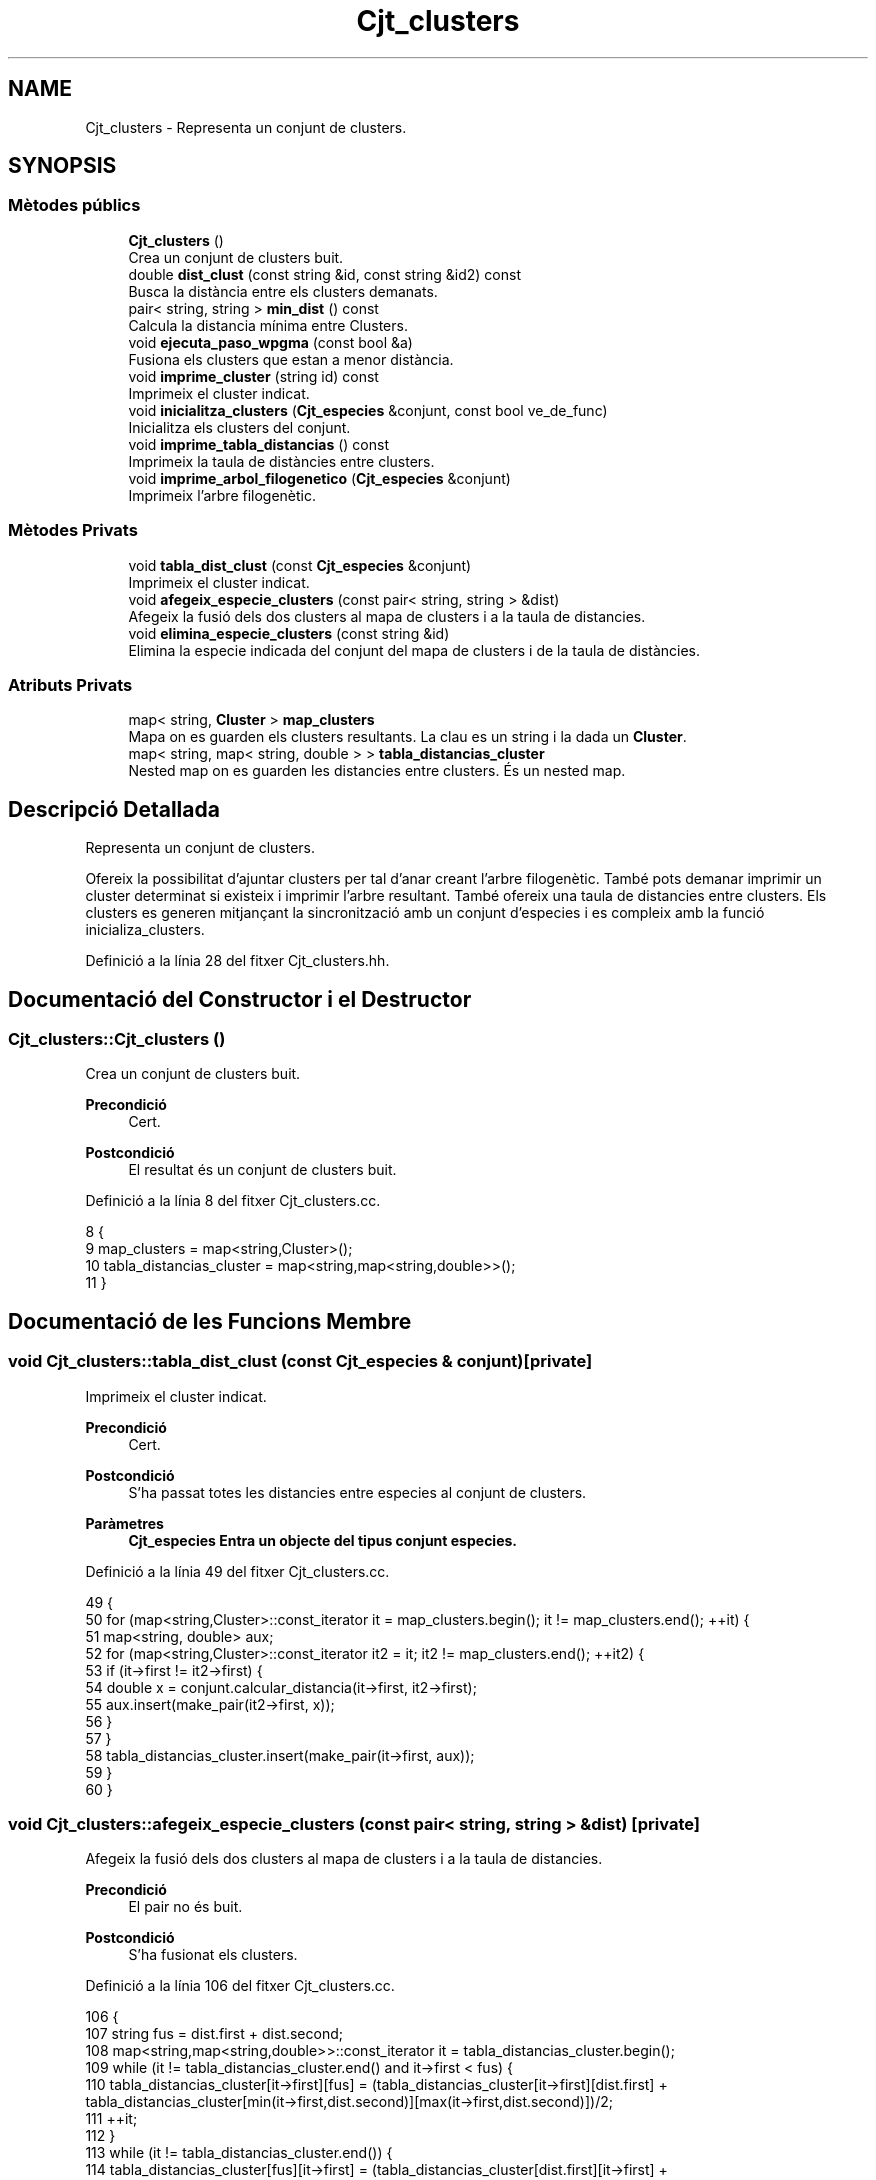 .TH "Cjt_clusters" 3 "Dj Mai 14 2020" "Version 14/05/2020" "Creació d'un arbre filogenètic." \" -*- nroff -*-
.ad l
.nh
.SH NAME
Cjt_clusters \- Representa un conjunt de clusters\&.  

.SH SYNOPSIS
.br
.PP
.SS "Mètodes públics"

.in +1c
.ti -1c
.RI "\fBCjt_clusters\fP ()"
.br
.RI "Crea un conjunt de clusters buit\&. "
.ti -1c
.RI "double \fBdist_clust\fP (const string &id, const string &id2) const"
.br
.RI "Busca la distància entre els clusters demanats\&. "
.ti -1c
.RI "pair< string, string > \fBmin_dist\fP () const"
.br
.RI "Calcula la distancia mínima entre Clusters\&. "
.ti -1c
.RI "void \fBejecuta_paso_wpgma\fP (const bool &a)"
.br
.RI "Fusiona els clusters que estan a menor distància\&. "
.ti -1c
.RI "void \fBimprime_cluster\fP (string id) const"
.br
.RI "Imprimeix el cluster indicat\&. "
.ti -1c
.RI "void \fBinicialitza_clusters\fP (\fBCjt_especies\fP &conjunt, const bool ve_de_func)"
.br
.RI "Inicialitza els clusters del conjunt\&. "
.ti -1c
.RI "void \fBimprime_tabla_distancias\fP () const"
.br
.RI "Imprimeix la taula de distàncies entre clusters\&. "
.ti -1c
.RI "void \fBimprime_arbol_filogenetico\fP (\fBCjt_especies\fP &conjunt)"
.br
.RI "Imprimeix l'arbre filogenètic\&. "
.in -1c
.SS "Mètodes Privats"

.in +1c
.ti -1c
.RI "void \fBtabla_dist_clust\fP (const \fBCjt_especies\fP &conjunt)"
.br
.RI "Imprimeix el cluster indicat\&. "
.ti -1c
.RI "void \fBafegeix_especie_clusters\fP (const pair< string, string > &dist)"
.br
.RI "Afegeix la fusió dels dos clusters al mapa de clusters i a la taula de distancies\&. "
.ti -1c
.RI "void \fBelimina_especie_clusters\fP (const string &id)"
.br
.RI "Elimina la especie indicada del conjunt del mapa de clusters i de la taula de distàncies\&. "
.in -1c
.SS "Atributs Privats"

.in +1c
.ti -1c
.RI "map< string, \fBCluster\fP > \fBmap_clusters\fP"
.br
.RI "Mapa on es guarden els clusters resultants\&. La clau es un string i la dada un \fBCluster\fP\&. "
.ti -1c
.RI "map< string, map< string, double > > \fBtabla_distancias_cluster\fP"
.br
.RI "Nested map on es guarden les distancies entre clusters\&. És un nested map\&. "
.in -1c
.SH "Descripció Detallada"
.PP 
Representa un conjunt de clusters\&. 

Ofereix la possibilitat d'ajuntar clusters per tal d'anar creant l'arbre filogenètic\&. També pots demanar imprimir un cluster determinat si existeix i imprimir l'arbre resultant\&. També ofereix una taula de distancies entre clusters\&. Els clusters es generen mitjançant la sincronització amb un conjunt d'especies i es compleix amb la funció inicializa_clusters\&. 
.PP
Definició a la línia 28 del fitxer Cjt_clusters\&.hh\&.
.SH "Documentació del Constructor i el Destructor"
.PP 
.SS "Cjt_clusters::Cjt_clusters ()"

.PP
Crea un conjunt de clusters buit\&. 
.PP
\fBPrecondició\fP
.RS 4
Cert\&. 
.RE
.PP
\fBPostcondició\fP
.RS 4
El resultat és un conjunt de clusters buit\&. 
.RE
.PP

.PP
Definició a la línia 8 del fitxer Cjt_clusters\&.cc\&.
.PP
.nf
8                            {
9     map_clusters = map<string,Cluster>();
10     tabla_distancias_cluster = map<string,map<string,double>>();
11 }
.fi
.SH "Documentació de les Funcions Membre"
.PP 
.SS "void Cjt_clusters::tabla_dist_clust (const \fBCjt_especies\fP & conjunt)\fC [private]\fP"

.PP
Imprimeix el cluster indicat\&. 
.PP
\fBPrecondició\fP
.RS 4
Cert\&. 
.RE
.PP
\fBPostcondició\fP
.RS 4
S'ha passat totes les distancies entre especies al conjunt de clusters\&. 
.RE
.PP
\fBParàmetres\fP
.RS 4
\fI\fBCjt_especies\fP\fP Entra un objecte del tipus conjunt especies\&. 
.RE
.PP

.PP
Definició a la línia 49 del fitxer Cjt_clusters\&.cc\&.
.PP
.nf
49                                                                {
50     for (map<string,Cluster>::const_iterator it = map_clusters\&.begin(); it != map_clusters\&.end(); ++it) {
51         map<string, double> aux;
52         for (map<string,Cluster>::const_iterator it2 = it; it2 != map_clusters\&.end(); ++it2) {
53             if (it->first != it2->first) {
54             double x = conjunt\&.calcular_distancia(it->first, it2->first);
55             aux\&.insert(make_pair(it2->first, x));
56             }
57         }
58         tabla_distancias_cluster\&.insert(make_pair(it->first, aux));
59     }
60 }
.fi
.SS "void Cjt_clusters::afegeix_especie_clusters (const pair< string, string > & dist)\fC [private]\fP"

.PP
Afegeix la fusió dels dos clusters al mapa de clusters i a la taula de distancies\&. 
.PP
\fBPrecondició\fP
.RS 4
El pair no és buit\&. 
.br
 
.RE
.PP
\fBPostcondició\fP
.RS 4
S'ha fusionat els clusters\&. 
.RE
.PP

.PP
Definició a la línia 106 del fitxer Cjt_clusters\&.cc\&.
.PP
.nf
106                                                                            {
107     string fus = dist\&.first + dist\&.second;
108     map<string,map<string,double>>::const_iterator it = tabla_distancias_cluster\&.begin();
109     while (it != tabla_distancias_cluster\&.end() and it->first < fus) {
110         tabla_distancias_cluster[it->first][fus] = (tabla_distancias_cluster[it->first][dist\&.first] + tabla_distancias_cluster[min(it->first,dist\&.second)][max(it->first,dist\&.second)])/2;
111         ++it;
112     }
113     while (it != tabla_distancias_cluster\&.end()) {
114         tabla_distancias_cluster[fus][it->first] = (tabla_distancias_cluster[dist\&.first][it->first] + tabla_distancias_cluster[min(it->first,dist\&.second)][max(it->first,dist\&.second)])/2;
115         ++it;
116     }
117     map<string,Cluster>::const_iterator a = map_clusters\&.find(dist\&.first);
118     map<string,Cluster>::const_iterator b = map_clusters\&.find(dist\&.second);
119     Cluster c(a->second,b->second,dist_clust(dist\&.first,dist\&.second));
120     map_clusters\&.insert(make_pair(fus,c));
121 
122 
123 }
.fi
.SS "void Cjt_clusters::elimina_especie_clusters (const string & id)\fC [private]\fP"

.PP
Elimina la especie indicada del conjunt del mapa de clusters i de la taula de distàncies\&. 
.PP
\fBPrecondició\fP
.RS 4
La especie a eliminar existeix\&. 
.br
 
.RE
.PP
\fBPostcondició\fP
.RS 4
S'ha eliminat la especie del mapa de clusters i la taula de distancies\&. 
.RE
.PP

.PP
Definició a la línia 95 del fitxer Cjt_clusters\&.cc\&.
.PP
.nf
95                                                             {
96     map<string, Cluster>::const_iterator peix = map_clusters\&.find(id);
97   map_clusters\&.erase(peix);
98   map<string,map<string,double>>::const_iterator it = tabla_distancias_cluster\&.find(id);
99   for (map<string,map<string,double>>::iterator it2 = tabla_distancias_cluster\&.begin(); it2 != it; ++it2) {
100       it2->second\&.erase(it2->second\&.find(id));
101     }
102   tabla_distancias_cluster\&.erase(it);
103 
104 }
.fi
.SS "double Cjt_clusters::dist_clust (const string & id, const string & id2) const"

.PP
Busca la distància entre els clusters demanats\&. 
.PP
\fBPrecondició\fP
.RS 4
Els dos clusters demanats existeixen\&. 
.RE
.PP
\fBPostcondició\fP
.RS 4
S'ha retornat la distància entre els clusters\&. 
.RE
.PP
\fBParàmetres\fP
.RS 4
\fIstring\fP Entren per referència constant dos string amb els identificadors dels clusters\&. 
.RE
.PP
\fBRetorna\fP
.RS 4
Retorna un double amb la distància que els separa genèticament\&. Retorna -1 si algun dels dos clusters no existeix\&. 
.RE
.PP

.PP
Definició a la línia 142 del fitxer Cjt_clusters\&.cc\&.
.PP
.nf
142                                                                         {
143         map<string,map<string,double>>::const_iterator it = tabla_distancias_cluster\&.find(id);
144       map<string,double>::const_iterator it2 = it->second\&.find(id2);
145       return it2->second;
146 }
.fi
.SS "pair< string, string > Cjt_clusters::min_dist () const"

.PP
Calcula la distancia mínima entre Clusters\&. 
.PP
\fBPrecondició\fP
.RS 4
Cert\&. 
.RE
.PP
\fBPostcondició\fP
.RS 4
S'ha calculat la distancia entre dos clusters\&. 
.RE
.PP
\fBRetorna\fP
.RS 4
Retorna un pair\&. Els dos elements són de tipu string, retorna els identificadors de clusters a menor distancia\&. 
.RE
.PP

.PP
Definició a la línia 125 del fitxer Cjt_clusters\&.cc\&.
.PP
.nf
125                                                  {
126     double distancia = 101;
127     pair<string,string> dists;
128     for (map<string,map<string,double>>::const_iterator it = tabla_distancias_cluster\&.begin(); it != tabla_distancias_cluster\&.end(); ++it) {
129         for (map<string,double>::const_iterator it2 = it->second\&.begin(); it2 != it->second\&.end(); ++it2) {
130                 if (it2->second < distancia ){
131                 distancia = it2->second;
132                 dists\&.first = it->first;
133                 dists\&.second = it2->first;
134                 }
135             }
136 
137         }
138     return dists;
139 
140 }
.fi
.SS "void Cjt_clusters::ejecuta_paso_wpgma (const bool & a)"

.PP
Fusiona els clusters que estan a menor distància\&. 
.PP
\fBPrecondició\fP
.RS 4
Cert\&. 
.br
 
.RE
.PP
\fBPostcondició\fP
.RS 4
S'ha fusionat els clusters\&. 
.RE
.PP
\fBParàmetres\fP
.RS 4
\fIbool\&.\fP Si el bool = true, s'imprimeix la taula de distancies entre clusters resultant\&. 
.RE
.PP

.PP
Definició a la línia 81 del fitxer Cjt_clusters\&.cc\&.
.PP
.nf
81                                                    {
82     if (map_clusters\&.size() > 1) {
83     pair<string,string> pair_dist = min_dist(); //pair amb els dos clusters a menor distancia\&.
84     afegeix_especie_clusters(pair_dist);
85     elimina_especie_clusters(pair_dist\&.first);
86     elimina_especie_clusters(pair_dist\&.second);    
87     if (a) imprime_tabla_distancias();
88     }
89     else cout << "ERROR: num_clusters <= 1" << endl;
90 }
.fi
.SS "void Cjt_clusters::imprime_cluster (string id) const"

.PP
Imprimeix el cluster indicat\&. 
.PP
\fBPrecondició\fP
.RS 4
Existeix el cluster indicat\&. 
.RE
.PP
\fBPostcondició\fP
.RS 4
S'ha imprès el cluster indicat\&. 
.RE
.PP
\fBParàmetres\fP
.RS 4
\fIstring\fP id 
.RE
.PP

.PP
Definició a la línia 73 del fitxer Cjt_clusters\&.cc\&.
.PP
.nf
73                                                   {
74     map<string,Cluster>::const_iterator it = map_clusters\&.find(id);
75     if (it == map_clusters\&.end()) cout << "ERROR: El cluster " << id << " no existe\&." << endl;
76     else{
77         it->second\&.escriure();
78     }    
79 }
.fi
.SS "void Cjt_clusters::inicialitza_clusters (\fBCjt_especies\fP & conjunt, const bool ve_de_func)"

.PP
Inicialitza els clusters del conjunt\&. 
.PP
\fBPrecondició\fP
.RS 4
Existeix un conjunt d'especies\&. 
.RE
.PP
\fBPostcondició\fP
.RS 4
Els clusters s'han inicialitzat\&. 
.RE
.PP
\fBParàmetres\fP
.RS 4
\fI\fBCjt_especies\fP\fP Entra un conjunt d'especies per referència\&. 
.br
\fIBool\fP El booleà té una gran importància, si bool = true imprimirà la taula de distàncies entre clusters, en cas que bool = fals, la funció no imprimirà res\&. 
.RE
.PP

.PP
Definició a la línia 14 del fitxer Cjt_clusters\&.cc\&.
.PP
.nf
14                                                                                    {
15 
16     map_clusters\&.clear();
17     tabla_distancias_cluster\&.clear();
18     conjunt\&.inicio(); // Iterador del conjunt d'especies que apunta a la primera posició
19          while (not conjunt\&.final()) {
20              string x;
21              conjunt\&.actual(x); // 
22              Cluster clust(x);
23              map_clusters\&.insert(make_pair(x, clust));
24              conjunt\&.avanza();
25 
26         }
27     tabla_dist_clust(conjunt);
28     if (ve_de_func) imprime_tabla_distancias();
29 }
.fi
.SS "void Cjt_clusters::imprime_tabla_distancias () const"

.PP
Imprimeix la taula de distàncies entre clusters\&. 
.PP
\fBPrecondició\fP
.RS 4
Cert\&. 
.RE
.PP
\fBPostcondició\fP
.RS 4
S'ha imprès totes les distàncies entre clusters\&. 
.RE
.PP

.PP
Definició a la línia 63 del fitxer Cjt_clusters\&.cc\&.
.PP
.nf
63                                                   {
64   for(map<string,map<string,double>>::const_iterator it = tabla_distancias_cluster\&.begin(); it != tabla_distancias_cluster\&.end(); ++it) {
65     cout << it->first << ":";
66     for (map<string,double>::const_iterator it2 = it->second\&.begin(); it2 != it->second\&.end(); ++it2) {
67         cout << " " << it2->first << " (" << it2->second << ")"; 
68     }
69     cout << endl;
70   }
71 }
.fi
.SS "void Cjt_clusters::imprime_arbol_filogenetico (\fBCjt_especies\fP & conjunt)"

.PP
Imprimeix l'arbre filogenètic\&. 
.PP
\fBPrecondició\fP
.RS 4
Cert\&. 
.RE
.PP
\fBPostcondició\fP
.RS 4
S'ha imprès l'arbre filogenètic pel canal standart de sortida\&. 
.RE
.PP

.PP
Definició a la línia 33 del fitxer Cjt_clusters\&.cc\&.
.PP
.nf
33                                                                    {
34     bool fals = false;
35     inicialitza_clusters(conjunt,fals);
36 
37     if (map_clusters\&.size() != 0) {
38     while (map_clusters\&.size() > 1) {
39         ejecuta_paso_wpgma(fals);
40     }
41     map<string,Cluster>::const_iterator it = map_clusters\&.begin();
42     it->second\&.escriure();
43     }
44     else cout << "ERROR: El conjunto de clusters es vacio\&." << endl;
45 
46 
47 }
.fi
.SH "Documentació de les Dades Membre"
.PP 
.SS "map<string, \fBCluster\fP> Cjt_clusters::map_clusters\fC [private]\fP"

.PP
Mapa on es guarden els clusters resultants\&. La clau es un string i la dada un \fBCluster\fP\&. 
.PP
Definició a la línia 34 del fitxer Cjt_clusters\&.hh\&.
.SS "map<string, map<string, double> > Cjt_clusters::tabla_distancias_cluster\fC [private]\fP"

.PP
Nested map on es guarden les distancies entre clusters\&. És un nested map\&. 
.PP
Definició a la línia 38 del fitxer Cjt_clusters\&.hh\&.

.SH "Autor"
.PP 
Generat automàticament per Doxygen per a Creació d'un arbre filogenètic\&. a partir del codi font\&.
